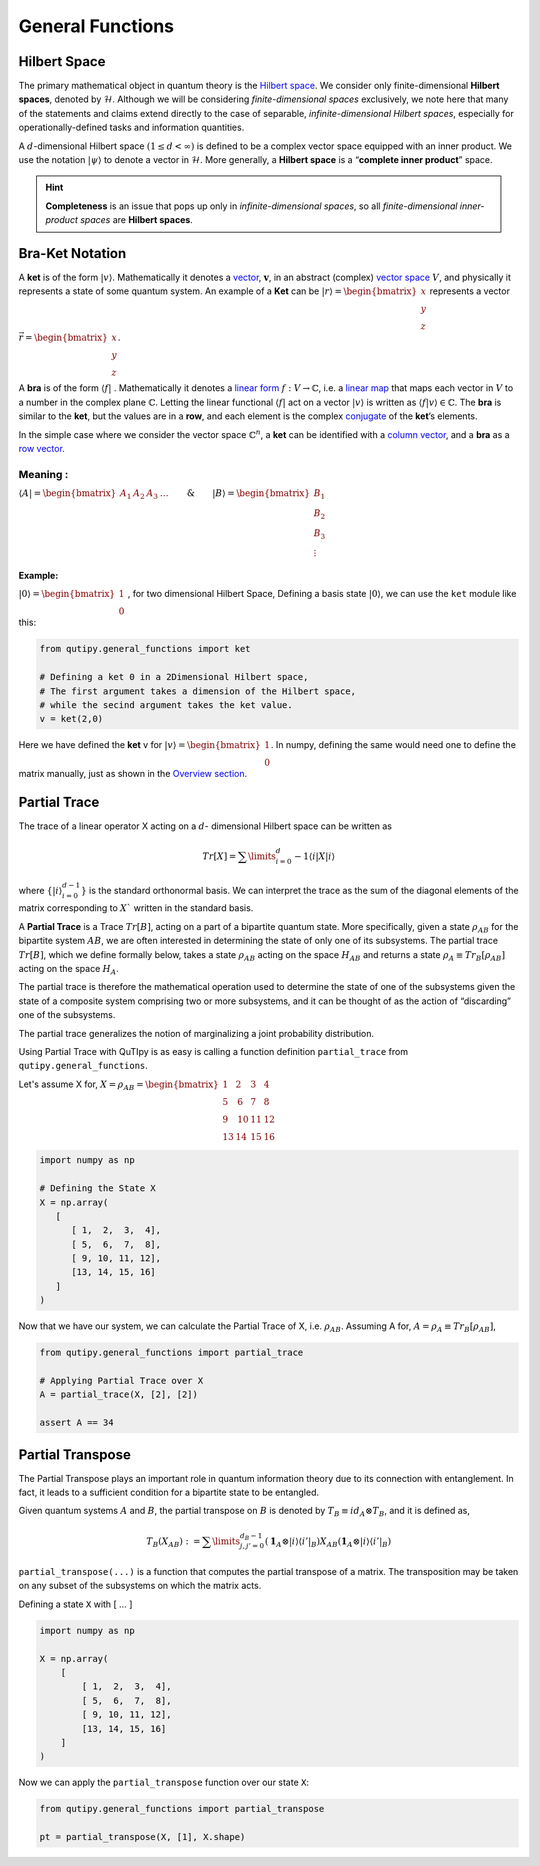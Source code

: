 .. QuTIpy documentation master file, created by
   sphinx-quickstart on Thu Jun  9 22:10:58 2022.
   You can adapt this file completely to your liking, but it should at least
   contain the root `toctree` directive.

.. _qutipy-doc-general-functions:

General Functions
=================


Hilbert Space
-------------

The primary mathematical object in quantum theory is the `Hilbert
space <https://en.wikipedia.org/wiki/Hilbert_space>`__. We consider only
finite-dimensional **Hilbert spaces**, denoted by :math:`\mathcal{H}`.
Although we will be considering *finite-dimensional spaces*
exclusively, we note here that many of the statements and claims extend
directly to the case of separable, *infinite-dimensional Hilbert
spaces*, especially for operationally-defined tasks and information
quantities.

A :math:`d`-dimensional Hilbert space :math:`(1 \le d < \infty)` is defined to
be a complex vector space equipped with an inner product. We use the notation
:math:`{\displaystyle |\psi\rangle}` to denote a vector in :math:`\mathcal{H}`.
More generally, a **Hilbert space** is a “**complete inner product**” space.

.. hint::
   **Completeness** is an issue that pops up only
   in *infinite-dimensional spaces*, so all *finite-dimensional
   inner-product spaces* are **Hilbert spaces**.

Bra-Ket Notation
----------------
A **ket** is of the form :math:`{\displaystyle |v\rangle }`. Mathematically it denotes a
`vector <https://en.wikipedia.org/wiki/Vector_space>`__, :math:`{\displaystyle {\boldsymbol {v}}}`,
in an abstract (complex) `vector space <https://en.wikipedia.org/wiki/Vector_space>`__ :math:`{\displaystyle V}`,
and physically it represents a state of some quantum system. An example of a **Ket** can
be :math:`{\displaystyle |r\rangle } = \begin{bmatrix} x \\ y\\ z\end{bmatrix}` represents
a vector :math:`{\displaystyle \vec{r} } =\begin{bmatrix} x \\ y\\ z\end{bmatrix}`.

A **bra** is of the form :math:`{\displaystyle \langle f|}` . Mathematically it denotes a
`linear form <https://en.wikipedia.org/wiki/Linear_form>`__ :math:`{\displaystyle f:V\to \mathbb {C} }`,
i.e. a `linear map <https://en.wikipedia.org/wiki/Linear_map>`__ that maps each vector
in :math:`{\displaystyle V}` to a number in the complex plane :math:`{\displaystyle \mathbb {C} }`.
Letting the linear functional :math:`{\displaystyle \langle f|}` act on a vector :math:`{\displaystyle |v\rangle }`
is written as :math:`{\displaystyle \langle f|v\rangle \in \mathbb {C} }`.
The **bra** is similar to the **ket**, but the values are in a **row**, and each element is the complex
`conjugate <https://en.wikipedia.org/wiki/Complex_conjugate>`__ of the **ket**\ ’s elements.

In the simple case where we consider the vector space :math:`{\displaystyle \mathbb {C} ^{n}}`,
a **ket** can be identified with a `column vector <https://en.wikipedia.org/wiki/Column_vector>`__,
and a **bra** as a `row vector <https://en.wikipedia.org/wiki/Row_vector>`__.

Meaning :
~~~~~~~~~


:math:`{\displaystyle \langle A| }=\begin{bmatrix}A_1&A_2&A_3&\dots\end{bmatrix} \qquad \& \qquad  {\displaystyle |B\rangle}=\begin{bmatrix}B_1\\B_2\\B_3\\\vdots\end{bmatrix}`

Example:
^^^^^^^^

:math:`{\displaystyle |0\rangle }=\begin{bmatrix}1\\0\end{bmatrix}` , for two dimensional Hilbert Space,
Defining a basis state :math:`{\displaystyle |0\rangle }`, we can use the ``ket`` module like this:

.. code:: python

   from qutipy.general_functions import ket

   # Defining a ket 0 in a 2Dimensional Hilbert space,
   # The first argument takes a dimension of the Hilbert space,
   # while the secind argument takes the ket value.
   v = ket(2,0)

Here we have defined the **ket** v for :math:`{\displaystyle |v\rangle } = \begin{bmatrix} 1 \\ 0 \end{bmatrix}`.
In numpy, defining the same would need one to define the matrix manually, just as shown in the
`Overview section <../getting-started/overview.md#bra-ket-notation>`__.



Partial Trace
-------------

The trace of a linear operator X acting on a :math:`d`-
dimensional Hilbert space can be written as

.. math::
   Tr[X] = \sum\limits_{i=0}^d-1 \langle i|X|i \rangle

where :math:`\{ |i\rangle_{i=0}^{d-1} \}` is the standard orthonormal basis. We can interpret the trace as
the sum of the diagonal elements of the matrix corresponding to :math:`X`` written in the
standard basis.

A **Partial Trace** is a Trace :math:`Tr[B]`, acting on a part of a bipartite quantum state. More
specifically, given a state :math:`\rho_{AB}` for the bipartite system :math:`AB`, we are often interested
in determining the state of only one of its subsystems. The partial trace :math:`Tr[B]`,
which we define formally below, takes a state :math:`\rho_{AB}` acting on the space :math:`H_{AB}`
and returns a state :math:`\rho_{A} \equiv Tr_B[\rho_{AB}]` acting on the space :math:`H_A`.

The partial trace is therefore the mathematical operation
used to determine the state of one of the subsystems given the state of a composite
system comprising two or more subsystems, and it can be thought of as the action
of “discarding” one of the subsystems.

The partial trace generalizes the notion of marginalizing a joint probability distribution.

Using Partial Trace with QuTIpy is as easy is calling a function definition ``partial_trace`` from ``qutipy.general_functions``.

Let's assume X for, :math:`X = \rho_{AB} = \begin{bmatrix} 1 & 2 & 3 & 4 \\ 5 & \textbf{6} & \textbf{7} & 8 \\ 9 & \textbf{10} & \textbf{11} & 12 \\ 13 & 14 & 15 & 16 \end{bmatrix}`

.. code-block:: python

   import numpy as np

   # Defining the State X
   X = np.array(
      [
         [ 1,  2,  3,  4],
         [ 5,  6,  7,  8],
         [ 9, 10, 11, 12],
         [13, 14, 15, 16]
      ]
   )

Now that we have our system, we can calculate the Partial Trace of X, i.e. :math:`\rho_{AB}`.
Assuming A for, :math:`A = \rho_A \equiv Tr_B[\rho_{AB}]`,

.. code-block:: python

   from qutipy.general_functions import partial_trace

   # Applying Partial Trace over X
   A = partial_trace(X, [2], [2])

   assert A == 34



Partial Transpose
-----------------

The Partial Transpose plays an important role in quantum information
theory due to its connection with entanglement. In fact, it leads to a
sufficient condition for a bipartite state to be entangled.

Given quantum systems :math:`A` and :math:`B`, the partial transpose
on :math:`B` is denoted by :math:`T_B\equiv id_A \otimes T_B`, and it is defined as,

.. math::

   T_B(X_{AB})  :=  \sum\limits^{d_B-1}_{j, j'=0}   (\mathbf{1}_A  \otimes
   |i\rangle \langle{i'}|_B)  X_{AB}  (\mathbf{1}_A  \otimes  |i\rangle \langle{i'}|_B)

``partial_transpose(...)`` is a function that computes the partial
transpose of a matrix. The transposition may be taken on any subset of
the subsystems on which the matrix acts.

Defining a state ``X`` with [ … ]

.. code:: python

   import numpy as np

   X = np.array(
       [
           [ 1,  2,  3,  4],
           [ 5,  6,  7,  8],
           [ 9, 10, 11, 12],
           [13, 14, 15, 16]
       ]
   )

Now we can apply the ``partial_transpose`` function over our state ``X``:

.. code:: python

   from qutipy.general_functions import partial_transpose

   pt = partial_transpose(X, [1], X.shape)
